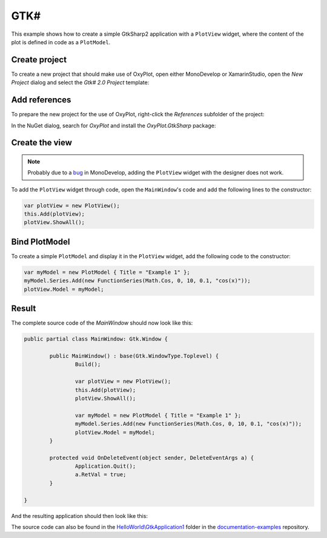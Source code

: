 ====
GTK#
====

This example shows how to create a simple GtkSharp2 application with a ``PlotView`` widget, where the content of the plot is defined in code as a ``PlotModel``.


Create project
--------------

To create a new project that should make use of OxyPlot, open either MonoDevelop or XamarinStudio, open the `New Project` dialog and select the `Gtk# 2.0 Project` template:

.. image:: gtk-createProject.png


Add references
--------------

To prepare the new project for the use of OxyPlot, right-click the `References` subfolder of the project:

.. image:: gtk-nugetPacketContextMenu.png

In the NuGet dialog, search for `OxyPlot` and install the `OxyPlot.GtkSharp` package:

.. image:: gtk-nugetPacketDialog.png


Create the view
---------------

.. note:: Probably due to a `bug <https://bugzilla.xamarin.com/show_bug.cgi?id=38967>`_ in MonoDevelop, adding the ``PlotView`` widget with the designer does not work.

To add the ``PlotView`` widget through code, open the ``MainWindow``'s code and add the following lines to the constructor:

.. sourcecode:: csharp
	
	var plotView = new PlotView();
	this.Add(plotView);
	plotView.ShowAll();

	
Bind PlotModel
--------------

To create a simple ``PlotModel`` and display it in the ``PlotView`` widget, add the following code to the constructor:

.. sourcecode:: csharp

	var myModel = new PlotModel { Title = "Example 1" };
	myModel.Series.Add(new FunctionSeries(Math.Cos, 0, 10, 0.1, "cos(x)"));
	plotView.Model = myModel;
	
	
Result
------

The complete source code of the `MainWindow` should now look like this:

.. sourcecode:: csharp

	public partial class MainWindow: Gtk.Window {
		
		public MainWindow() : base(Gtk.WindowType.Toplevel) {
			Build();

			var plotView = new PlotView();
			this.Add(plotView);
			plotView.ShowAll();

			var myModel = new PlotModel { Title = "Example 1" };
			myModel.Series.Add(new FunctionSeries(Math.Cos, 0, 10, 0.1, "cos(x)"));
			plotView.Model = myModel;
		}

		protected void OnDeleteEvent(object sender, DeleteEventArgs a) {
			Application.Quit();
			a.RetVal = true;
		}

	}

And the resulting application should then look like this:

.. image:: gtk-example1.png

The source code can also be found in the `HelloWorld\\GtkApplication1 <https://github.com/oxyplot/documentation-examples/tree/master/HelloWorld/GtkApplication1>`_ folder in the `documentation-examples <https://github.com/oxyplot/documentation-examples>`_ repository.
